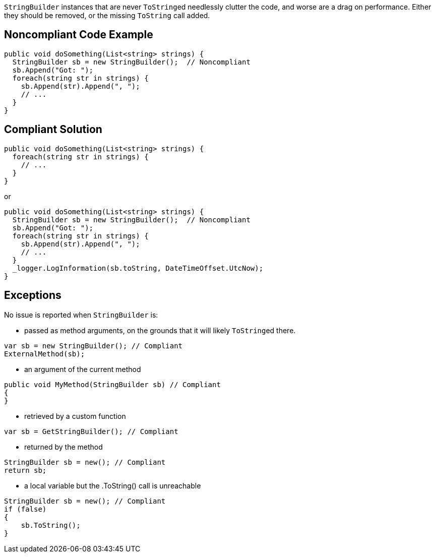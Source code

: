 ``++StringBuilder++`` instances that are never ``++ToString++``ed needlessly clutter the code, and worse are a drag on performance. Either they should be removed, or the missing ``++ToString++`` call added.

== Noncompliant Code Example

[source,csharp]
----
public void doSomething(List<string> strings) {
  StringBuilder sb = new StringBuilder();  // Noncompliant
  sb.Append("Got: ");
  foreach(string str in strings) {
    sb.Append(str).Append(", ");
    // ...
  }
}
----

== Compliant Solution

[source,csharp]
----
public void doSomething(List<string> strings) {
  foreach(string str in strings) {
    // ...
  }
}
----
or
[source,csharp]
----
public void doSomething(List<string> strings) {
  StringBuilder sb = new StringBuilder();  // Noncompliant
  sb.Append("Got: ");
  foreach(string str in strings) {
    sb.Append(str).Append(", ");
    // ...
  }
  _logger.LogInformation(sb.toString, DateTimeOffset.UtcNow);
}
----

== Exceptions

No issue is reported when ``++StringBuilder++`` is:

* passed as method arguments, on the grounds that it will likely ``++ToString++``ed there.
[source,csharp]
----
var sb = new StringBuilder(); // Compliant
ExternalMethod(sb);
----
* an argument of the current method
[source,csharp]
----
public void MyMethod(StringBuilder sb) // Compliant  
{
}
----
* retrieved by a custom function
[source,csharp]
----
var sb = GetStringBuilder(); // Compliant
----
* returned by the method
[source,csharp]
----
StringBuilder sb = new(); // Compliant
return sb;
----
* a local variable but the .ToString() call is unreachable
[source,csharp]
----
StringBuilder sb = new(); // Compliant
if (false)
{
    sb.ToString();
}
----
